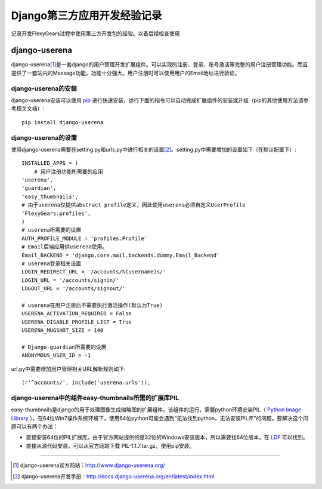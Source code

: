 ==========================
Django第三方应用开发经验记录
==========================
记录开发FlexyGears过程中使用第三方开发包的经验。以备后续检查使用

django-userena
===============
django-userena\ [#]_\ 是一套django的用户管理开发扩展组件。可以实现的注册、登录、账号激活等完整的用户注册管理功能。而且提供了一套站内的Message功能，功能十分强大。用户注册时可以使用用户的Email地址进行验证。

django-userena的安装
--------------------
django-userena安装可以使用 `pip <http://www.pip-installer.org/en/latest/index.html>`_  进行快速安装，运行下面的指令可以自动完成扩展组件的安装或升级（pip的其他使用方法请参考相关文档）::

	pip install django-userena

django-userena的设置
--------------------
使用django-userena需要在setting.py和urls.py中进行相关的设置\ [#]_\ 。setting.py中需要增加的设置如下（在默认配置下）::

	INSTALLED_APPS = (
	    # 用户注册功能所需要的应用
    	'userena',
    	'guardian',
    	'easy_thumbnails',
    	# 由于userena仅提供abstract profile定义，因此使用userena必须自定义UserProfile
    	'FlexyGears.profiles',
	)
	# userena所需要的设置
	AUTH_PROFILE_MODULE = 'profiles.Profile'
	# Email后端应用供userena使用。
	Email_BACKEND = 'django.core.mail.backends.dummy.Email_Backend'
	# userena登录相关设置
	LOGIN_REDIRECT_URL = '/accounts/%(username)s/'
	LOGIN_URL = '/accounts/signin/'
	LOGOUT_URL = '/accounts/signout/'
	
	# userena在用户注册后不需要执行激活操作(默认为True)
	USERENA_ACTIVATION_REQUIRED = False
	USERENA_DISABLE_PROFILE_LIST = True
	USERENA_MUGSHOT_SIZE = 140

	# Django-guardian所需要的设置
	ANONYMOUS_USER_ID = -1

url.py中需要增加用户管理相关URL解析规则如下::
	
	(r'^accounts/', include('userena.urls')),

django-userena中的组件easy-thumbnails所需的扩展库PIL
----------------------------------------------
easy-thumbnails是django的用于处理图像生成缩略图的扩展组件。该组件的运行，需要python环境安装PIL（ `Python Image Library <http://www.pythonware.com/products/pil/>`_ ）。在64位Win7操作系统环境下，使用64位python可能会遇到“无法找到python，无法安装PIL库”的问题。要解决这个问题可以有两个办法：

* 直接安装64位的PIL扩展库。由于官方网站提供的是32位的Windows安装版本，所以需要找64位版本。在 `LDF <http://www.lfd.uci.edu/~gohlke/pythonlibs/>`_ 可以找到。
* 直接从源代码安装。可以从官方网站下载 PIL-1.1.7.tar.gz，使用pip安装。



----

.. [#] django-userena官方网站：http://www.django-userena.org/
.. [#] django-userena开发手册：http://docs.django-userena.org/en/latest/index.html
